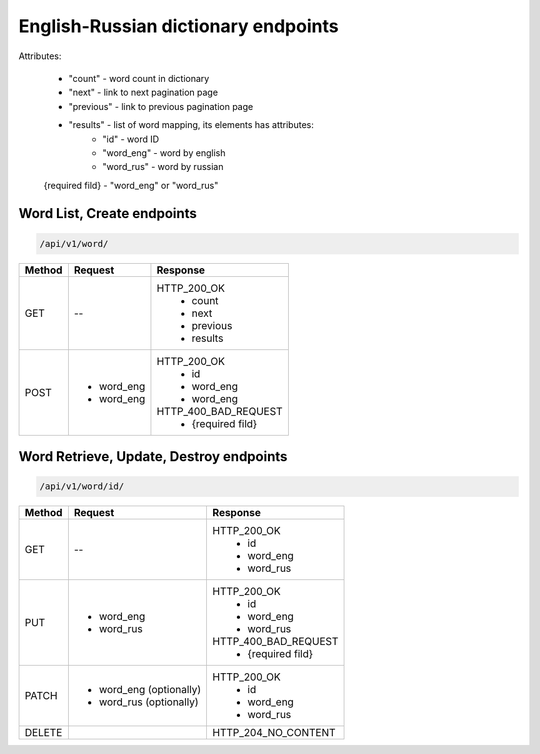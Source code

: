 English-Russian dictionary endpoints
====================================

Attributes:

    * "count"    - word count in dictionary
    * "next"     - link to next pagination page
    * "previous" - link to previous pagination page
    * "results"  - list of word mapping, its elements has attributes:
        - "id"       - word ID
        - "word_eng" - word by english
        - "word_rus" - word by russian

    {required fild} - "word_eng" or "word_rus"

Word List, Create endpoints
---------------------------

.. code-block::

   /api/v1/word/

+----------------------+----------------------------+-------------------------------+
| Method               | Request                    | Response                      |
+======================+============================+===============================+
| GET                  | --                         | HTTP_200_OK                   |
|                      |                            |  * count                      |
|                      |                            |  * next                       |
|                      |                            |  * previous                   |
|                      |                            |  * results                    |
+----------------------+----------------------------+-------------------------------+
| POST                 | * word_eng                 | HTTP_200_OK                   |
|                      | * word_eng                 |  * id                         |
|                      |                            |  * word_eng                   |
|                      |                            |  * word_eng                   |
|                      |                            |                               |
|                      |                            | HTTP_400_BAD_REQUEST          |
|                      |                            |  * {required fild}            |
+----------------------+----------------------------+-------------------------------+

Word Retrieve, Update, Destroy endpoints
----------------------------------------

.. code-block::

   /api/v1/word/id/

+----------------------+----------------------------+-------------------------------+
| Method               | Request                    | Response                      |
+======================+============================+===============================+
| GET                  | --                         | HTTP_200_OK                   |
|                      |                            |  * id                         |
|                      |                            |  * word_eng                   |
|                      |                            |  * word_rus                   |
+----------------------+----------------------------+-------------------------------+
| PUT                  | * word_eng                 | HTTP_200_OK                   |
|                      | * word_rus                 |  * id                         |
|                      |                            |  * word_eng                   |
|                      |                            |  * word_rus                   |
|                      |                            |                               |
|                      |                            | HTTP_400_BAD_REQUEST          |
|                      |                            |  * {required fild}            |
+----------------------+----------------------------+-------------------------------+
| PATCH                | * word_eng (optionally)    | HTTP_200_OK                   |
|                      | * word_rus (optionally)    |  * id                         |
|                      |                            |  * word_eng                   |
|                      |                            |  * word_rus                   |
+----------------------+----------------------------+-------------------------------+
| DELETE               |                            | HTTP_204_NO_CONTENT           |
+----------------------+----------------------------+-------------------------------+

